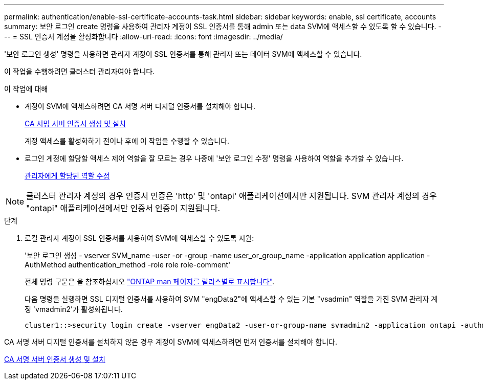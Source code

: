 ---
permalink: authentication/enable-ssl-certificate-accounts-task.html 
sidebar: sidebar 
keywords: enable, ssl certificate, accounts 
summary: 보안 로그인 create 명령을 사용하여 관리자 계정이 SSL 인증서를 통해 admin 또는 data SVM에 액세스할 수 있도록 할 수 있습니다. 
---
= SSL 인증서 계정을 활성화합니다
:allow-uri-read: 
:icons: font
:imagesdir: ../media/


[role="lead"]
'보안 로그인 생성' 명령을 사용하면 관리자 계정이 SSL 인증서를 통해 관리자 또는 데이터 SVM에 액세스할 수 있습니다.

이 작업을 수행하려면 클러스터 관리자여야 합니다.

.이 작업에 대해
* 계정이 SVM에 액세스하려면 CA 서명 서버 디지털 인증서를 설치해야 합니다.
+
xref:install-server-certificate-cluster-svm-ssl-server-task.adoc[CA 서명 서버 인증서 생성 및 설치]

+
계정 액세스를 활성화하기 전이나 후에 이 작업을 수행할 수 있습니다.

* 로그인 계정에 할당할 액세스 제어 역할을 잘 모르는 경우 나중에 '보안 로그인 수정' 명령을 사용하여 역할을 추가할 수 있습니다.
+
xref:modify-role-assigned-administrator-task.adoc[관리자에게 할당된 역할 수정]



[NOTE]
====
클러스터 관리자 계정의 경우 인증서 인증은 'http' 및 'ontapi' 애플리케이션에서만 지원됩니다. SVM 관리자 계정의 경우 "ontapi" 애플리케이션에서만 인증서 인증이 지원됩니다.

====
.단계
. 로컬 관리자 계정이 SSL 인증서를 사용하여 SVM에 액세스할 수 있도록 지원:
+
'보안 로그인 생성 - vserver SVM_name -user -or -group -name user_or_group_name -application application application -AuthMethod authentication_method -role role role-comment'

+
전체 명령 구문은 을 참조하십시오 link:https://docs.netapp.com/ontap-9/topic/com.netapp.doc.dot-cm-cmpr/GUID-5CB10C70-AC11-41C0-8C16-B4D0DF916E9B.html["ONTAP man 페이지를 릴리스별로 표시합니다"].

+
다음 명령을 실행하면 SSL 디지털 인증서를 사용하여 SVM "engData2"에 액세스할 수 있는 기본 "vsadmin" 역할을 가진 SVM 관리자 계정 'vmadmin2'가 활성화됩니다.

+
[listing]
----
cluster1::>security login create -vserver engData2 -user-or-group-name svmadmin2 -application ontapi -authmethod cert
----


CA 서명 서버 디지털 인증서를 설치하지 않은 경우 계정이 SVM에 액세스하려면 먼저 인증서를 설치해야 합니다.

xref:install-server-certificate-cluster-svm-ssl-server-task.adoc[CA 서명 서버 인증서 생성 및 설치]
